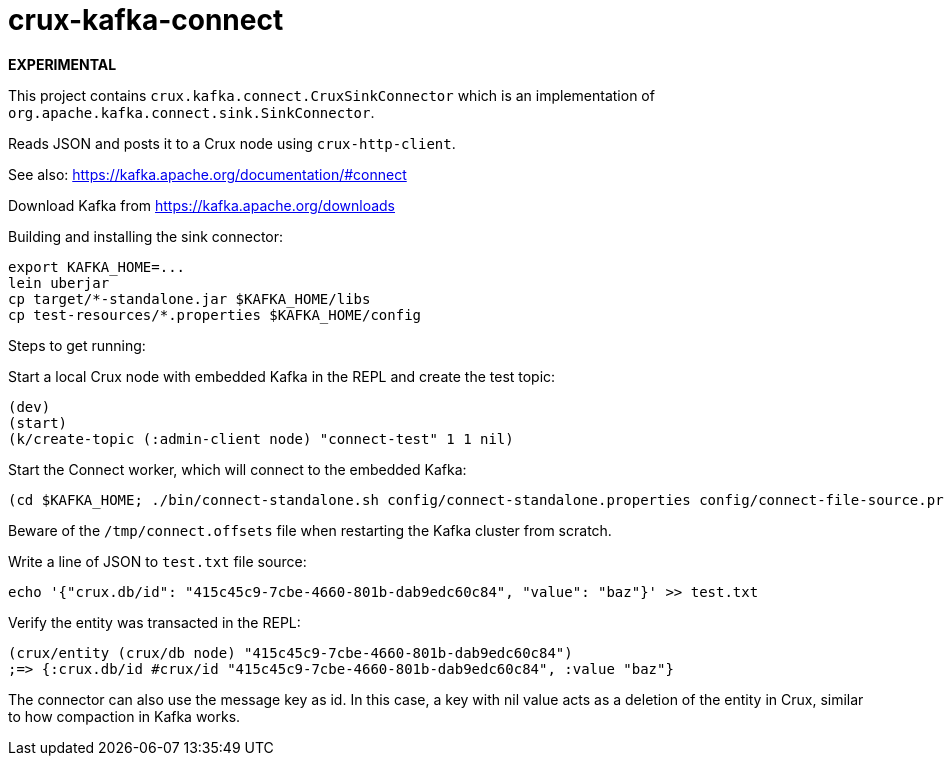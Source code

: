 = crux-kafka-connect

**EXPERIMENTAL**

This project contains `crux.kafka.connect.CruxSinkConnector` which is
an implementation of `org.apache.kafka.connect.sink.SinkConnector`.

Reads JSON and posts it to a Crux node using `crux-http-client`.

See also: https://kafka.apache.org/documentation/#connect

Download Kafka from https://kafka.apache.org/downloads

Building and installing the sink connector:
```
export KAFKA_HOME=...
lein uberjar
cp target/*-standalone.jar $KAFKA_HOME/libs
cp test-resources/*.properties $KAFKA_HOME/config
```

Steps to get running:

Start a local Crux node with embedded Kafka in the REPL and create the
test topic:

```
(dev)
(start)
(k/create-topic (:admin-client node) "connect-test" 1 1 nil)
```

Start the Connect worker, which will connect to the embedded Kafka:

```
(cd $KAFKA_HOME; ./bin/connect-standalone.sh config/connect-standalone.properties config/connect-file-source.properties config/local-crux-sink.properties)
```

Beware of the `/tmp/connect.offsets` file when restarting the Kafka cluster from scratch.


Write a line of JSON to `test.txt` file source:

```
echo '{"crux.db/id": "415c45c9-7cbe-4660-801b-dab9edc60c84", "value": "baz"}' >> test.txt
```

Verify the entity was transacted in the REPL:

```
(crux/entity (crux/db node) "415c45c9-7cbe-4660-801b-dab9edc60c84")
;=> {:crux.db/id #crux/id "415c45c9-7cbe-4660-801b-dab9edc60c84", :value "baz"}
```

The connector can also use the message key as id. In this case, a key
with nil value acts as a deletion of the entity in Crux, similar to
how compaction in Kafka works.
